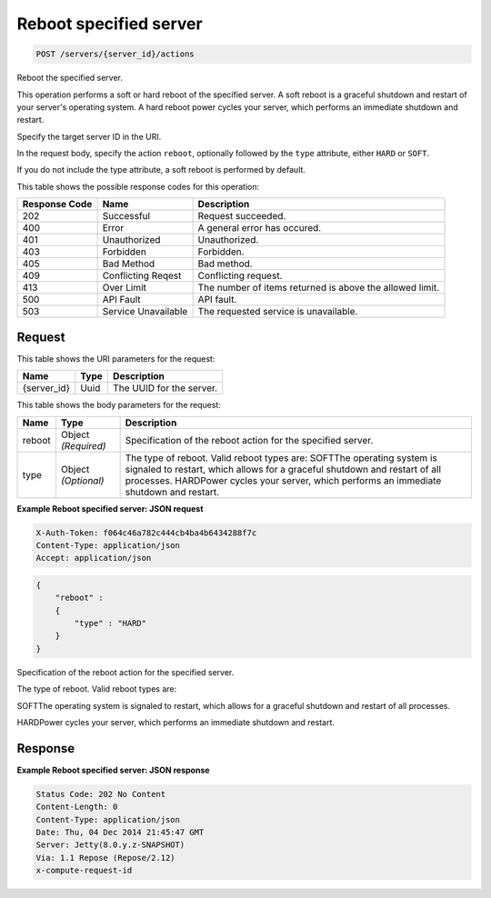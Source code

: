 
.. THIS OUTPUT IS GENERATED FROM THE WADL. DO NOT EDIT.

.. _post-reboot-specified-server-servers-server-id-actions:

Reboot specified server
^^^^^^^^^^^^^^^^^^^^^^^^^^^^^^^^^^^^^^^^^^^^^^^^^^^^^^^^^^^^^^^^^^^^^^^^^^^^^^^^

.. code::

    POST /servers/{server_id}/actions

Reboot the specified server.

This operation performs a soft or hard reboot of the specified server. A soft reboot is a graceful shutdown 				and restart of your server's operating system. A hard reboot power cycles your server, which performs an 				immediate shutdown and restart.

Specify the target server ID in the URI.

In the request body, specify the action ``reboot``, optionally followed by the ``type`` attribute, either ``HARD`` or ``SOFT``.

If you do not include the type attribute, a soft reboot is performed by default.



This table shows the possible response codes for this operation:


+--------------------------+-------------------------+-------------------------+
|Response Code             |Name                     |Description              |
+==========================+=========================+=========================+
|202                       |Successful               |Request succeeded.       |
+--------------------------+-------------------------+-------------------------+
|400                       |Error                    |A general error has      |
|                          |                         |occured.                 |
+--------------------------+-------------------------+-------------------------+
|401                       |Unauthorized             |Unauthorized.            |
+--------------------------+-------------------------+-------------------------+
|403                       |Forbidden                |Forbidden.               |
+--------------------------+-------------------------+-------------------------+
|405                       |Bad Method               |Bad method.              |
+--------------------------+-------------------------+-------------------------+
|409                       |Conflicting Reqest       |Conflicting request.     |
+--------------------------+-------------------------+-------------------------+
|413                       |Over Limit               |The number of items      |
|                          |                         |returned is above the    |
|                          |                         |allowed limit.           |
+--------------------------+-------------------------+-------------------------+
|500                       |API Fault                |API fault.               |
+--------------------------+-------------------------+-------------------------+
|503                       |Service Unavailable      |The requested service is |
|                          |                         |unavailable.             |
+--------------------------+-------------------------+-------------------------+


Request
""""""""""""""""




This table shows the URI parameters for the request:

+--------------------------+-------------------------+-------------------------+
|Name                      |Type                     |Description              |
+==========================+=========================+=========================+
|{server_id}               |Uuid                     |The UUID for the server. |
+--------------------------+-------------------------+-------------------------+





This table shows the body parameters for the request:

+--------------------------+-------------------------+-------------------------+
|Name                      |Type                     |Description              |
+==========================+=========================+=========================+
|reboot                    |Object *(Required)*      |Specification of the     |
|                          |                         |reboot action for the    |
|                          |                         |specified server.        |
+--------------------------+-------------------------+-------------------------+
|type                      |Object *(Optional)*      |The type of reboot.      |
|                          |                         |Valid reboot types are:  |
|                          |                         |SOFTThe operating system |
|                          |                         |is signaled to restart,  |
|                          |                         |which allows for a       |
|                          |                         |graceful shutdown and    |
|                          |                         |restart of all           |
|                          |                         |processes. HARDPower     |
|                          |                         |cycles your server,      |
|                          |                         |which performs an        |
|                          |                         |immediate shutdown and   |
|                          |                         |restart.                 |
+--------------------------+-------------------------+-------------------------+





**Example Reboot specified server: JSON request**


.. code::

   X-Auth-Token: f064c46a782c444cb4ba4b6434288f7c
   Content-Type: application/json
   Accept: application/json


.. code::

   {
       "reboot" : 
       {
           "type" : "HARD"
       }
   }




Specification of the reboot action for the specified server.

The type of reboot. Valid reboot types are:

SOFTThe operating system is signaled to restart, which allows for a graceful shutdown and 								restart of all processes.

HARDPower cycles your server, which performs an immediate shutdown and restart.






Response
""""""""""""""""










**Example Reboot specified server: JSON response**


.. code::

   Status Code: 202 No Content
   Content-Length: 0
   Content-Type: application/json
   Date: Thu, 04 Dec 2014 21:45:47 GMT
   Server: Jetty(8.0.y.z-SNAPSHOT)
   Via: 1.1 Repose (Repose/2.12)
   x-compute-request-id




